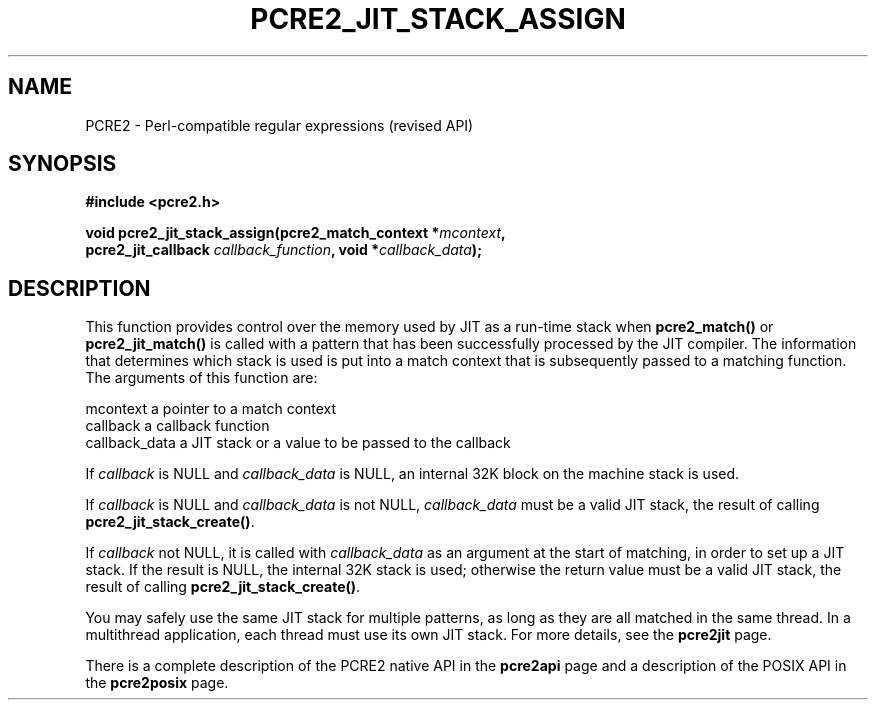 .TH PCRE2_JIT_STACK_ASSIGN 3 "08 November 2014" "PCRE2 10.0"
.SH NAME
PCRE2 - Perl-compatible regular expressions (revised API)
.SH SYNOPSIS
.rs
.sp
.B #include <pcre2.h>
.PP
.nf
.B void pcre2_jit_stack_assign(pcre2_match_context *\fImcontext\fP,
.B "  pcre2_jit_callback \fIcallback_function\fP, void *\fIcallback_data\fP);"
.fi
.
.SH DESCRIPTION
.rs
.sp
This function provides control over the memory used by JIT as a run-time stack
when \fBpcre2_match()\fP or \fBpcre2_jit_match()\fP is called with a pattern
that has been successfully processed by the JIT compiler. The information that
determines which stack is used is put into a match context that is subsequently
passed to a matching function. The arguments of this function are:
.sp
  mcontext       a pointer to a match context
  callback       a callback function
  callback_data  a JIT stack or a value to be passed to the callback
.P
If \fIcallback\fP is NULL and \fIcallback_data\fP is NULL, an internal 32K
block on the machine stack is used.
.P
If \fIcallback\fP is NULL and \fIcallback_data\fP is not NULL,
\fIcallback_data\fP must be a valid JIT stack, the result of calling
\fBpcre2_jit_stack_create()\fP.
.P
If \fIcallback\fP not NULL, it is called with \fIcallback_data\fP as an
argument at the start of matching, in order to set up a JIT stack. If the
result is NULL, the internal 32K stack is used; otherwise the return value must
be a valid JIT stack, the result of calling \fBpcre2_jit_stack_create()\fP.
.P
You may safely use the same JIT stack for multiple patterns, as long as they
are all matched in the same thread. In a multithread application, each thread
must use its own JIT stack. For more details, see the
.\" HREF
\fBpcre2jit\fP
.\"
page.
.P
There is a complete description of the PCRE2 native API in the
.\" HREF
\fBpcre2api\fP
.\"
page and a description of the POSIX API in the
.\" HREF
\fBpcre2posix\fP
.\"
page.
